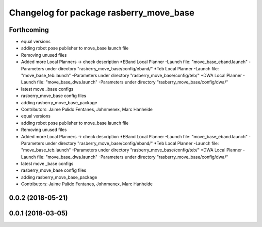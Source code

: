 ^^^^^^^^^^^^^^^^^^^^^^^^^^^^^^^^^^^^^^^^
Changelog for package rasberry_move_base
^^^^^^^^^^^^^^^^^^^^^^^^^^^^^^^^^^^^^^^^

Forthcoming
-----------
* equal versions
* adding robot pose publisher to move_base launch file
* Removing unused files
* Added more Local Planners -> check description
  *EBand Local Planner
  -Launch file: "move_base_eband.launch"
  -Parameters under directory "rasberry_move_base/config/eband/"
  *Teb Local Planner
  -Launch file: "move_base_teb.launch"
  -Parameters under directory "rasberry_move_base/config/teb/"
  *DWA Local Planner
  -Launch file: "move_base_dwa.launch"
  -Parameters under directory "rasberry_move_base/config/dwa/"
* latest move _base configs
* rasberry_move_base config files
* adding rasberry_move_base_package
* Contributors: Jaime Pulido Fentanes, Johnmenex, Marc Hanheide

* equal versions
* adding robot pose publisher to move_base launch file
* Removing unused files
* Added more Local Planners -> check description
  *EBand Local Planner
  -Launch file: "move_base_eband.launch"
  -Parameters under directory "rasberry_move_base/config/eband/"
  *Teb Local Planner
  -Launch file: "move_base_teb.launch"
  -Parameters under directory "rasberry_move_base/config/teb/"
  *DWA Local Planner
  -Launch file: "move_base_dwa.launch"
  -Parameters under directory "rasberry_move_base/config/dwa/"
* latest move _base configs
* rasberry_move_base config files
* adding rasberry_move_base_package
* Contributors: Jaime Pulido Fentanes, Johnmenex, Marc Hanheide

0.0.2 (2018-05-21)
------------------

0.0.1 (2018-03-05)
------------------
